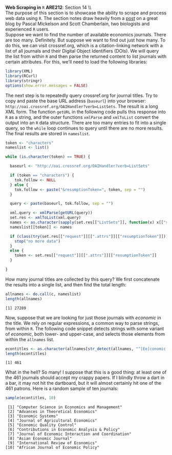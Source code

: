 #+AUTHOR:     
#+TITLE:      
#+OPTIONS:     toc:nil num:nil 
#+LATEX_HEADER: \usepackage{mathrsfs}
#+LATEX_HEADER: \usepackage{graphicx}
#+LATEX_HEADER: \usepackage{booktabs}
#+LATEX_HEADER: \usepackage{dcolumn}
#+LATEX_HEADER: \usepackage{subfigure}
#+LATEX_HEADER: \usepackage[margin=1in]{geometry}
#+LATEX_HEADER: \RequirePackage{fancyvrb}
#+LATEX_HEADER: \DefineVerbatimEnvironment{verbatim}{Verbatim}{fontsize=\small,formatcom = {\color[rgb]{0.1,0.2,0.9}}}
#+LATEX: \newcommand{\ep}{{\bf e}^\prime}
#+LATEX: \renewcommand{\e}{{\bf e}}
#+LATEX: \renewcommand{\I}{{\bf I}}
#+LATEX: \renewcommand{\X}{{\bf X}}
#+LATEX: \renewcommand{\M}{{\bf M}}
#+LATEX: \renewcommand{\P}{{\bf P}}
#+LATEX: \renewcommand{\Xp}{{\bf X}^{\prime}}
#+LATEX: \renewcommand{\Mp}{{\bf M}^{\prime}}
#+LATEX: \renewcommand{\y}{{\bf y}}
#+LATEX: \renewcommand{\yp}{{\bf y}^{\prime}}
#+LATEX: \renewcommand{\yh}{\hat{{\bf y}}}
#+LATEX: \renewcommand{\yhp}{\hat{{\bf y}}^{\prime}}
#+LATEX: \renewcommand{\In}{{\bf I}_n}
#+LATEX: \newcommand{\code}[1]{\texttt{#1}}
#+LATEX: \setlength{\parindent}{0in}
#+STARTUP: fninline

*Web Scraping in* \texttt{R} \hfill
*ARE212*: Section 14 \\ \\

The purpose of this section is to showcase the ability to scrape and
process web data using =R=.  The section notes draw heavily from a
[[http://schamberlain.github.com/2012/08/get-ecoevo-journal-titles/][post]] on a great blog by Pascal Mickelson and Scott Chamberlain, two
biologists and experienced =R= users.\\

Suppose we want to find the number of available economics journals.
There are too many.  Definitely.  But suppose we want to find out just
how many.  To do this, we can visit crossref.org, which is a
citation-linking network with a list of all journals and their Digital
Object Identifiers (DOIs).  We will query the list from within =R= and
then parse the returned content to list journals with certain
attributes.  For this, we'll need to load the following libraries:

#+begin_src R :results output silent :exports both :tangle yes :session
library(XML)
library(RCurl)
library(stringr)
options(show.error.messages = FALSE)
#+end_src

The next step is to repeatedly query crossref.org for journal titles.
Try to copy and paste the base URL address (=baseurl=) into your
browser: =http://oai.crossref.org/OAIHandler?verb=ListSets=.  The
result is a long XML form.  The function =getURL= in the following
code pulls this response into =R= as a string, and the outer functions
=xmlParse= and =xmlToList= convert the output into an =R= data
structure.  There are too many entries to fit into a single query, so
the =while= loop continues to query until there are no more results.
The final results are stored in =nameslist=.

#+begin_src R :results none :exports code :tangle yes
  token <- "characters"
  nameslist <- list()
  
  while (is.character(token) == TRUE) {
  
    baseurl <- "http://oai.crossref.org/OAIHandler?verb=ListSets"
  
    if (token == "characters") {
      tok.follow <- NULL
    } else {
      tok.follow <- paste("&resumptionToken=", token, sep = "")
    }
  
    query <- paste(baseurl, tok.follow, sep = "")
  
    xml.query <- xmlParse(getURL(query))
    set.res <- xmlToList(xml.query)
    names <- as.character(sapply(set.res[["ListSets"]], function(x) x[["setName"]]))
    nameslist[[token]] <- names
    
    if (class(try(set.res[["request"]][[".attrs"]][["resumptionToken"]])) == "try-error") {
      stop("no more data")
    }
    else {
      token <- set.res[["request"]][[".attrs"]][["resumptionToken"]]
    }
    
  }
#+end_src

How many journal titles are collected by this query?  We first
concatenate the results into a single list, and then find the total
length:

#+begin_src R :results output graphics :exports both :tangle yes :session
  allnames <- do.call(c, nameslist)
  length(allnames)
#+end_src

#+RESULTS:
: [1] 27289

Now, suppose that we are looking for just those journals with
/economic/ in the title.  We rely on regular expressions, a common way
to parse strings, from within =R=.  The following code snippet detects
strings with some variant of /economic/, both lower- and upper-case,
and selects those elements from within the =allnames= list.

#+begin_src R :results output graphics :exports both :tangle yes :session
econtitles <- as.character(allnames[str_detect(allnames, "^[Ee]conomic|\\s[Ee]conomic")])
length(econtitles)
#+end_src

#+RESULTS:
: [1] 461

What in the hell?  So many!  I suppose that this is a good thing: at
least one of the 461 journals should accept my crappy papers.  If I
blindly throw a dart in a bar, it may not hit the dartboard, but it
will almost certainly hit one of the 461 patrons.  Here is a random
sample of ten journals:

#+begin_src R :results output graphics :exports both :tangle yes :session
sample(econtitles, 10)
#+end_src

#+RESULTS:
#+begin_example
 [1] "Computer Science in Economics and Management"    
 [2] "Advances in Theoretical Economics"               
 [3] "Economic Systems"                                
 [4] "Journal of Agricultural Economics"               
 [5] "Economic Quality Control"                        
 [6] "Contributions in Economic Analysis & Policy"     
 [7] "Journal of Economic Interaction and Coordination"
 [8] "Asian Economic Journal"                          
 [9] "International Review of Economics"               
[10] "African Journal of Economic Policy"
#+end_example

